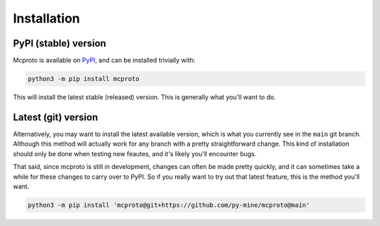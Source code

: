 Installation
============

PyPI (stable) version
---------------------

Mcproto is available on `PyPI <https://pypi.org/project/mcproto/>`_, and can be installed trivially with:

.. code-block:: bash

    python3 -m pip install mcproto

This will install the latest stable (released) version. This is generally what you'll want to do.

Latest (git) version
--------------------

Alternatively, you may want to install the latest available version, which is what you currently see in the ``main``
git branch. Although this method will actually work for any branch with a pretty straightforward change. This kind of
installation should only be done when testing new feautes, and it's likely you'll encounter bugs.

That said, since mcproto is still in development, changes can often be made pretty quickly, and it can sometimes take a
while for these changes to carry over to PyPI. So if you really want to try out that latest feature, this is the method
you'll want.

.. code-block:: bash

    python3 -m pip install 'mcproto@git+https://github.com/py-mine/mcproto@main'
